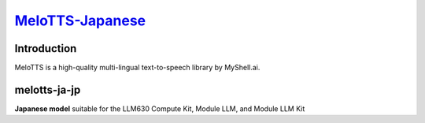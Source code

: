 `MeloTTS-Japanese <https://huggingface.co/myshell-ai/MeloTTS-Japanese>`_
========================================================================

Introduction
------------

MeloTTS is a high-quality multi-lingual text-to-speech library by MyShell.ai. 


melotts-ja-jp
-------------

**Japanese model** suitable for the LLM630 Compute Kit, Module LLM, and Module LLM Kit